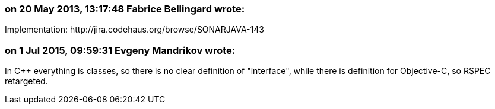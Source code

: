 === on 20 May 2013, 13:17:48 Fabrice Bellingard wrote:
Implementation: \http://jira.codehaus.org/browse/SONARJAVA-143

=== on 1 Jul 2015, 09:59:31 Evgeny Mandrikov wrote:
In {cpp} everything is classes, so there is no clear definition of "interface", while there is definition for Objective-C, so RSPEC retargeted.


